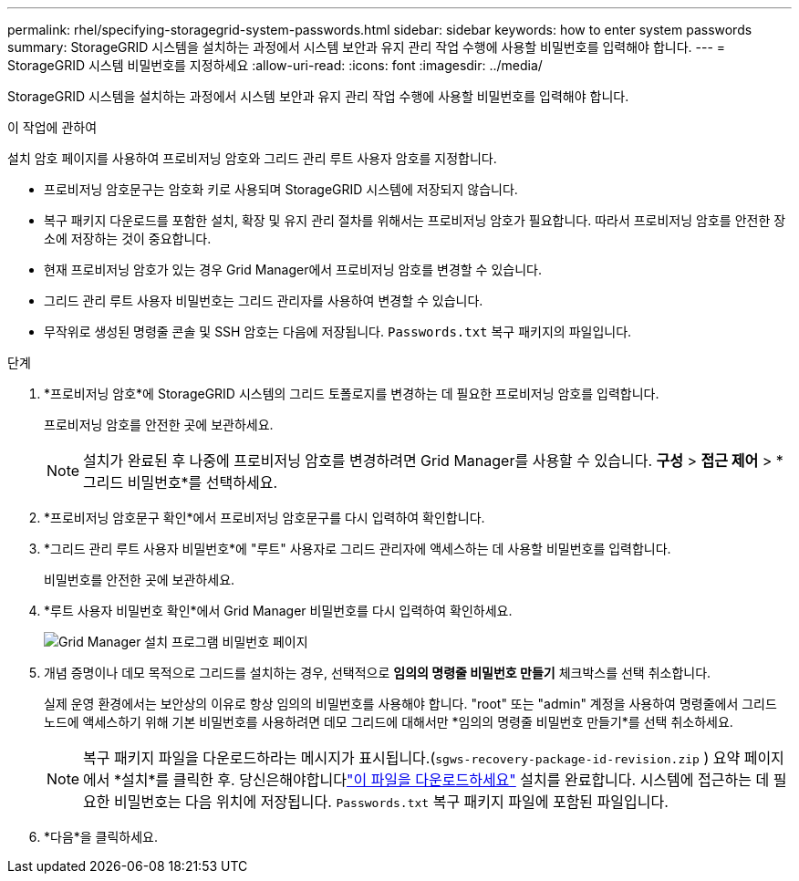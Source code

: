 ---
permalink: rhel/specifying-storagegrid-system-passwords.html 
sidebar: sidebar 
keywords: how to enter system passwords 
summary: StorageGRID 시스템을 설치하는 과정에서 시스템 보안과 유지 관리 작업 수행에 사용할 비밀번호를 입력해야 합니다. 
---
= StorageGRID 시스템 비밀번호를 지정하세요
:allow-uri-read: 
:icons: font
:imagesdir: ../media/


[role="lead"]
StorageGRID 시스템을 설치하는 과정에서 시스템 보안과 유지 관리 작업 수행에 사용할 비밀번호를 입력해야 합니다.

.이 작업에 관하여
설치 암호 페이지를 사용하여 프로비저닝 암호와 그리드 관리 루트 사용자 암호를 지정합니다.

* 프로비저닝 암호문구는 암호화 키로 사용되며 StorageGRID 시스템에 저장되지 않습니다.
* 복구 패키지 다운로드를 포함한 설치, 확장 및 유지 관리 절차를 위해서는 프로비저닝 암호가 필요합니다.  따라서 프로비저닝 암호를 안전한 장소에 저장하는 것이 중요합니다.
* 현재 프로비저닝 암호가 있는 경우 Grid Manager에서 프로비저닝 암호를 변경할 수 있습니다.
* 그리드 관리 루트 사용자 비밀번호는 그리드 관리자를 사용하여 변경할 수 있습니다.
* 무작위로 생성된 명령줄 콘솔 및 SSH 암호는 다음에 저장됩니다. `Passwords.txt` 복구 패키지의 파일입니다.


.단계
. *프로비저닝 암호*에 StorageGRID 시스템의 그리드 토폴로지를 변경하는 데 필요한 프로비저닝 암호를 입력합니다.
+
프로비저닝 암호를 안전한 곳에 보관하세요.

+

NOTE: 설치가 완료된 후 나중에 프로비저닝 암호를 변경하려면 Grid Manager를 사용할 수 있습니다. *구성* > *접근 제어* > *그리드 비밀번호*를 선택하세요.

. *프로비저닝 암호문구 확인*에서 프로비저닝 암호문구를 다시 입력하여 확인합니다.
. *그리드 관리 루트 사용자 비밀번호*에 "루트" 사용자로 그리드 관리자에 액세스하는 데 사용할 비밀번호를 입력합니다.
+
비밀번호를 안전한 곳에 보관하세요.

. *루트 사용자 비밀번호 확인*에서 Grid Manager 비밀번호를 다시 입력하여 확인하세요.
+
image::../media/10_gmi_installer_passwords_page.gif[Grid Manager 설치 프로그램 비밀번호 페이지]

. 개념 증명이나 데모 목적으로 그리드를 설치하는 경우, 선택적으로 *임의의 명령줄 비밀번호 만들기* 체크박스를 선택 취소합니다.
+
실제 운영 환경에서는 보안상의 이유로 항상 임의의 비밀번호를 사용해야 합니다.  "root" 또는 "admin" 계정을 사용하여 명령줄에서 그리드 노드에 액세스하기 위해 기본 비밀번호를 사용하려면 데모 그리드에 대해서만 *임의의 명령줄 비밀번호 만들기*를 선택 취소하세요.

+

NOTE: 복구 패키지 파일을 다운로드하라는 메시지가 표시됩니다.(`sgws-recovery-package-id-revision.zip` ) 요약 페이지에서 *설치*를 클릭한 후.  당신은해야합니다link:../maintain/downloading-recovery-package.html["이 파일을 다운로드하세요"] 설치를 완료합니다.  시스템에 접근하는 데 필요한 비밀번호는 다음 위치에 저장됩니다. `Passwords.txt` 복구 패키지 파일에 포함된 파일입니다.

. *다음*을 클릭하세요.

